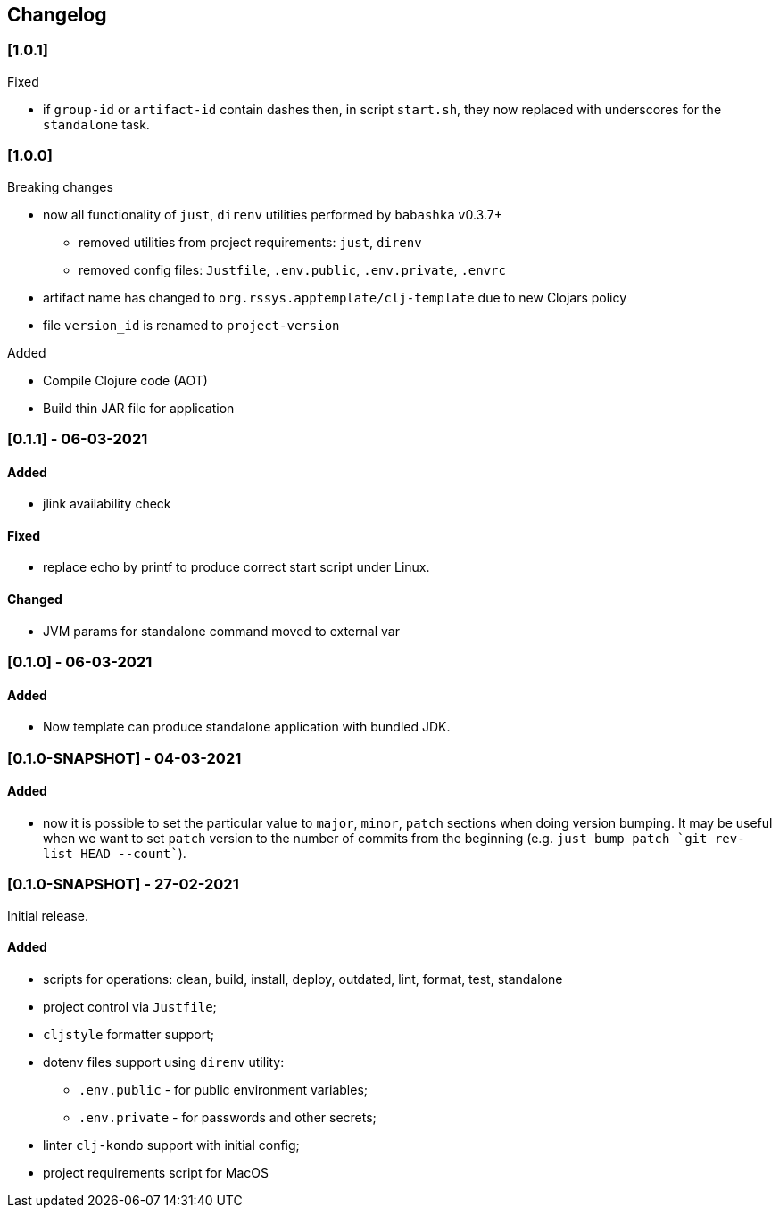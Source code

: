 == Changelog

=== [1.0.1]
.Fixed
* if `group-id` or `artifact-id` contain dashes then, in script `start.sh`, they now replaced with underscores for the `standalone` task.

=== [1.0.0]

.Breaking changes
* now all functionality of `just`, `direnv` utilities performed by `babashka` v0.3.7+
** removed utilities from project requirements: `just`, `direnv`
** removed config files: `Justfile`, `.env.public`, `.env.private`, `.envrc`
* artifact name has changed to `org.rssys.apptemplate/clj-template` due to new Clojars policy
* file `version_id` is renamed to `project-version`

.Added
- Compile Clojure code (AOT)
- Build thin JAR file for application


=== [0.1.1] - 06-03-2021

==== Added

* jlink availability check

==== Fixed

* replace echo by printf to produce correct start script under Linux.

==== Changed

* JVM params for standalone command moved to external var

=== [0.1.0] - 06-03-2021

==== Added

* Now template can produce standalone application with bundled JDK.

=== [0.1.0-SNAPSHOT] - 04-03-2021

==== Added

* now it is possible to set the particular value to `major`, `minor`, `patch` sections when doing version bumping.
It may be useful when we want to set `patch` version to the number of commits from the beginning
(e.g. ```just bump patch `git rev-list HEAD --count````).

=== [0.1.0-SNAPSHOT] - 27-02-2021

Initial release.

==== Added

* scripts for operations: clean, build, install, deploy, outdated, lint, format, test, standalone
* project control via `Justfile`;
* `cljstyle` formatter support;
* dotenv files support using `direnv` utility:
** `.env.public` - for public environment variables;
** `.env.private` - for passwords and other secrets;
* linter `clj-kondo` support with initial config;
* project requirements script for MacOS
